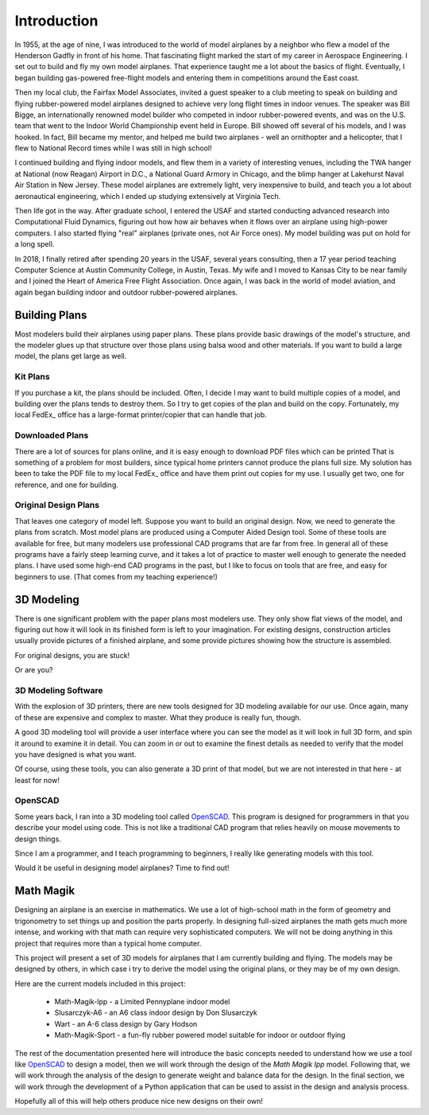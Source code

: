 Introduction
############

In 1955, at the age of nine, I was introduced to the world of model airplanes
by a neighbor who flew a model of the Henderson Gadfly in front of his home.
That fascinating flight marked the start of my career in Aerospace Engineering.
I set out to build and fly my own model airplanes.  That experience taught me a
lot about the basics of flight.  Eventually, I began building gas-powered
free-flight models and entering them in competitions around the East coast.

Then my local club, the Fairfax Model Associates, invited a guest speaker to a
club meeting to speak on building and flying rubber-powered model airplanes
designed to achieve very long flight times in indoor venues. The speaker was
Bill Bigge, an internationally renowned model builder who competed in indoor
rubber-powered events, and was on the U.S. team that went to the Indoor World
Championship event held in Europe. Bill showed off several of his models, and I
was hooked. In fact, Bill became my mentor, and helped me build two airplanes -
well an ornithopter and a helicopter, that I flew to National Record times
while I was still in high school!

I continued building and flying indoor models, and flew them in a variety of
interesting venues, including the TWA hanger at National (now Reagan) Airport
in D.C., a National Guard Armory in Chicago, and the blimp hanger at Lakehurst
Naval Air Station in New Jersey. These model airplanes are extremely light,
very inexpensive to build, and teach you a lot about aeronautical engineering,
which I ended up studying extensively at Virginia Tech.

Then life got in the way. After graduate school, I entered the USAF and started
conducting advanced research into Computational Fluid Dynamics, figuring out
how how air behaves when it flows over an airplane using high-power computers.
I also started flying "real" airplanes (private ones, not Air Force ones). My
model building was put on hold for a long spell.

In 2018, I finally retired after spending 20 years in the USAF, several years
consulting, then a 17 year period teaching Computer Science at Austin Community
College, in Austin, Texas. My wife and I moved to Kansas City to be near family
and I joined the Heart of America Free Flight Association. Once again, I was
back in the world of model aviation, and again began building indoor and
outdoor rubber-powered airplanes.

Building Plans
**************

Most modelers build their airplanes using paper plans. These plans provide
basic drawings of the model's structure, and the modeler glues up that
structure over those plans using balsa wood and other materials. If you want to
build a large model, the plans get large as well.

Kit Plans
=========

If you purchase a kit, the plans should be included. Often, I decide I may want
to build multiple copies of a model, and building over the plans tends to
destroy them. So I try to get copies of the plan and build on the copy.
Fortunately, my local FedEx_ office has a large-format printer/copier that can
handle that job.

Downloaded Plans
================

There are a lot of sources for plans online, and it is easy enough to download
PDF files which can be printed That is something of a problem for most
builders, since typical home printers cannot produce the plans full size. My
solution has been to take the PDF file to my local FedEx_ office and have them
print out copies for my use. I usually get two, one for reference, and one for
building.

Original Design Plans
=====================

That leaves one category of model left. Suppose you want to build an original
design. Now, we need to generate the plans from scratch. Most model plans are
produced using a Computer Aided Design tool. Some of these tools are available
for free, but many modelers use professional CAD programs that are far from
free.  In general all of these programs have a fairly steep learning curve, and
it takes a lot of practice to master well enough to generate the needed plans.
I have used some high-end CAD programs in the past, but I like to focus on
tools that are free, and easy for beginners to use.  (That comes from my
teaching experience!)

3D Modeling
***********

There is one significant problem with the paper plans most modelers use. They
only show flat views of the model, and figuring out how it will look in its
finished form is left to your imagination. For existing designs, construction
articles usually provide pictures of a finished airplane, and some provide
pictures showing how the structure is assembled.

For original designs, you are stuck!

Or are you?

3D Modeling Software
====================

With the explosion of 3D printers, there are new tools designed for 3D modeling
available for our use. Once again, many of these are expensive and complex to
master. What they produce is really fun, though.

A good 3D modeling tool will provide a user interface where you can see the
model as it will look in full 3D form, and spin it around to examine it in
detail. You can zoom in or out to examine the finest details as needed to
verify that the model you have designed is what you want.

Of course, using these tools, you can also generate a 3D print of that model,
but we are not interested in that here - at least for now!

OpenSCAD
========

Some years back, I ran into a 3D modeling tool called OpenSCAD_. This program
is designed for programmers in that you describe your model using code. This is
not like a traditional CAD program that relies heavily on mouse movements to
design things.

Since I am a programmer, and I teach programming to beginners, I really like
generating models with this tool.

Would it be useful in designing model airplanes? Time to find out!

Math Magik
**********

Designing an airplane is an exercise in mathematics. We use a lot of
high-school math in the form of geometry and trigonometry to set things up and
position the parts properly. In designing full-sized airplanes the math gets
much more intense, and working with that math can require very sophisticated
computers. We will not be doing anything in this project that requires more
than a typical home computer.

This project will present a set of 3D models for airplanes that I am currently
building and flying.  The models may be designed by others, in which case i try
to derive the model using the original plans, or they may be of my own design.

Here are the current models included in this project:

    * Math-Magik-lpp - a Limited Pennyplane indoor model

    * Slusarczyk-A6 - an A6 class indoor design by Don Slusarczyk

    * Wart - an A-6 class design by Gary Hodson

    * Math-Magik-Sport - a fun-fly rubber powered model suitable for indoor or
      outdoor flying

The rest of the documentation presented here will introduce the basic concepts
needed to understand how we use a tool like OpenSCAD_ to design a model, then we
will work through the design of the *Math Magik lpp* model. Following that, we
will work through the analysis of the design to generate weight and balance
data for the design. In the final section, we will work through the development
of a Python application that can be used to assist in the design and analysis
process.

Hopefully all of this will help others produce nice new designs on their own!
